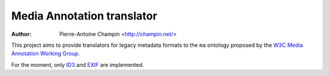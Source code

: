 Media Annotation translator
===========================

:author: Pierre-Antoine Champin <http://champin.net/>

This project aims to provide translators for legacy metadata formats to the
``ma`` ontology proposed by the `W3C Media Annotation Working Group`__.

For the moment, only ID3__ and EXIF__ are implemented.

__ http://www.w3.org/2008/WebVideo/Annotations/

__ http://www.w3.org/TR/mediaont-10/#id3-table

__ http://www.w3.org/TR/mediaont-10/#exif-table
